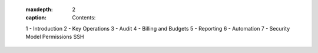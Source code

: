   .. toctree::
  :maxdepth: 2
  :caption: Contents:

  1 - Introduction
  2 - Key Operations
  3 - Audit
  4 - Billing and Budgets
  5 - Reporting
  6 - Automation
  7 - Security Model
  Permissions
  SSH
